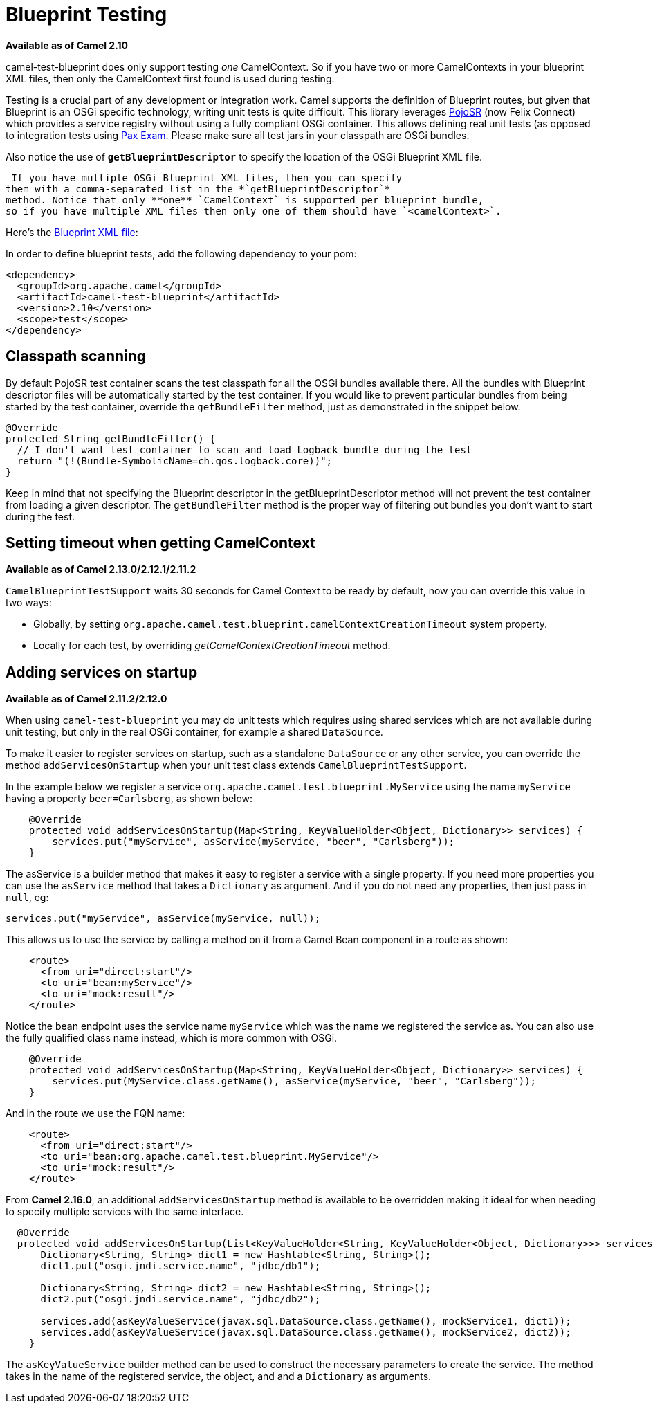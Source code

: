 = Blueprint Testing
:page-source: components/camel-test-blueprint/src/main/docs/test-blueprint.adoc

*Available as of Camel 2.10*

camel-test-blueprint does only support testing _one_ CamelContext. So
if you have two or more CamelContexts in your blueprint XML files, then
only the CamelContext first found is used during testing.

Testing is a crucial part of any development or
integration work. Camel supports the definition of
Blueprint routes, but given
that Blueprint is an OSGi specific technology, writing unit tests is
quite difficult. This library leverages
http://code.google.com/p/pojosr/[PojoSR] (now Felix Connect) which
provides a service registry without using a fully compliant OSGi
container. This allows defining real unit tests (as opposed to
integration tests using
http://team.ops4j.org/wiki/display/paxexam/Pax+Exam[Pax Exam]. Please
make sure all test jars in your classpath are OSGi bundles.

Also notice the use of *`getBlueprintDescriptor`* to specify the
location of the OSGi Blueprint XML file.

 If you have multiple OSGi Blueprint XML files, then you can specify
them with a comma-separated list in the *`getBlueprintDescriptor`*
method. Notice that only **one** `CamelContext` is supported per blueprint bundle,
so if you have multiple XML files then only one of them should have `<camelContext>`.

Here's the
http://svn.apache.org/viewvc/camel/trunk/components/camel-test-blueprint/src/test/resources/org/apache/camel/test/blueprint/camelContext.xml?view=markup[Blueprint
XML file]:

In order to define blueprint tests, add the following dependency to your
pom:

[source,xml]
-----------------------------------------------
<dependency>
  <groupId>org.apache.camel</groupId>
  <artifactId>camel-test-blueprint</artifactId>
  <version>2.10</version>
  <scope>test</scope>
</dependency>
-----------------------------------------------

== Classpath scanning

By default PojoSR test container scans the test classpath for all the
OSGi bundles available there. All the bundles with Blueprint descriptor
files will be automatically started by the test container. If you would
like to prevent particular bundles from being started by the test
container, override the `getBundleFilter` method, just as demonstrated
in the snippet below. 

[source,java]
--------------------------------------------------------------------------------
@Override
protected String getBundleFilter() {
  // I don't want test container to scan and load Logback bundle during the test
  return "(!(Bundle-SymbolicName=ch.qos.logback.core))";
}
--------------------------------------------------------------------------------

Keep in mind that not specifying the Blueprint descriptor in the
getBlueprintDescriptor method will not prevent the test container from
loading a given descriptor. The `getBundleFilter` method is the proper
way of filtering out bundles you don't want to start during the test.

== Setting timeout when getting CamelContext

*Available as of Camel 2.13.0/2.12.1/2.11.2*

`CamelBlueprintTestSupport` waits 30 seconds for Camel Context to be
ready by default, now you can override this value in two ways:

* Globally, by setting
`org.apache.camel.test.blueprint.camelContextCreationTimeout` system
property.
* Locally for each test, by overriding _getCamelContextCreationTimeout_
method.

== Adding services on startup

*Available as of Camel 2.11.2/2.12.0*

When using `camel-test-blueprint` you may do unit tests which requires
using shared services which are not available during unit testing, but
only in the real OSGi container, for example a shared `DataSource`.

To make it easier to register services on startup, such as a standalone
`DataSource` or any other service, you can override the method
`addServicesOnStartup` when your unit test class extends
`CamelBlueprintTestSupport`.

In the example below we register a service
`org.apache.camel.test.blueprint.MyService` using the name `myService`
having a property `beer=Carlsberg`, as shown below:

[source,java]
---------------------------------------------------------------------------------------------------
    @Override
    protected void addServicesOnStartup(Map<String, KeyValueHolder<Object, Dictionary>> services) {
        services.put("myService", asService(myService, "beer", "Carlsberg"));
    }
---------------------------------------------------------------------------------------------------

The asService is a builder method that makes it easy to register a
service with a single property. If you need more properties you can use
the `asService` method that takes a `Dictionary` as argument. And if you
do not need any properties, then just pass in `null`, eg:

[source,java]
------------------------------------------------------
services.put("myService", asService(myService, null));
------------------------------------------------------

This allows us to use the service by calling a method on it from a Camel
Bean component in a route as shown:

[source,xml]
--------------------------------
    <route>
      <from uri="direct:start"/>
      <to uri="bean:myService"/>
      <to uri="mock:result"/>
    </route>
--------------------------------

Notice the bean endpoint uses the service name `myService` which was the
name we registered the service as. You can also use the fully qualified
class name instead, which is more common with OSGi.

[source,java]
---------------------------------------------------------------------------------------------------
    @Override
    protected void addServicesOnStartup(Map<String, KeyValueHolder<Object, Dictionary>> services) {
        services.put(MyService.class.getName(), asService(myService, "beer", "Carlsberg"));
    }
---------------------------------------------------------------------------------------------------

And in the route we use the FQN name:

[source,xml]
----------------------------------------------------------------
    <route>
      <from uri="direct:start"/>
      <to uri="bean:org.apache.camel.test.blueprint.MyService"/>
      <to uri="mock:result"/>
    </route>
----------------------------------------------------------------

 

From *Camel 2.16.0*, an additional `addServicesOnStartup` method is
available to be overridden making it ideal for when needing to specify
multiple services with the same interface. 

[source,java]
------------------------------------------------------------------------------------------------------------------
  @Override
  protected void addServicesOnStartup(List<KeyValueHolder<String, KeyValueHolder<Object, Dictionary>>> services) {
      Dictionary<String, String> dict1 = new Hashtable<String, String>();
      dict1.put("osgi.jndi.service.name", "jdbc/db1");
        
      Dictionary<String, String> dict2 = new Hashtable<String, String>();
      dict2.put("osgi.jndi.service.name", "jdbc/db2");
        
      services.add(asKeyValueService(javax.sql.DataSource.class.getName(), mockService1, dict1));
      services.add(asKeyValueService(javax.sql.DataSource.class.getName(), mockService2, dict2));
    }
------------------------------------------------------------------------------------------------------------------

The `asKeyValueService` builder method can be used to construct the
necessary parameters to create the service. The method takes in the name
of the registered service, the object, and and a `Dictionary` as
arguments.